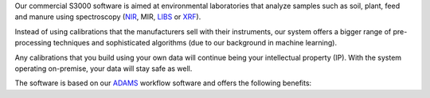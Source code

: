 .. title: S3000
.. slug: s3000
.. date: 2025-03-28 16:59:00 UTC+13:00
.. tags: 
.. category: software
.. link: 
.. description: 
.. type: text
.. hidetitle: True

Our commercial S3000 software is aimed at environmental laboratories that analyze samples such as soil, plant, feed
and manure using spectroscopy (`NIR <https://en.wikipedia.org/wiki/Near-infrared_spectroscopy>`__, MIR,
`LIBS <https://en.wikipedia.org/wiki/Laser-induced_breakdown_spectroscopy>`__ or
`XRF <https://en.wikipedia.org/wiki/X-ray_fluorescence>`__).

Instead of using calibrations that the manufacturers sell with their instruments, our system offers a bigger
range of pre-processing techniques and sophisticated algorithms (due to our background in machine learning).

Any calibrations that you build using your own data will continue being your intellectual property (IP).
With the system operating on-premise, your data will stay safe as well.

The software is based on our `ADAMS <https://adams.cms.waikato.ac.nz/>`__ workflow software and offers the following
benefits:

..
   Notes on bootstrap:
   - "card h-100" - makes the cards to 100% height of parent
   - "row-cols-sm-1" - on small screen use one column (-md-/medium, -lg-/large, -xl-/extra-large)
   - "mb-4" - sets margin/bottom to 4
   - "card-body d-flex flex-column" - ensures that all columns are same height
   - source: https://stackoverflow.com/a/48406823/4698227

.. raw:: html

    <div class="card-group">
      <div class="row row-cols-1 row-cols-sm-1 row-cols-md-2 row-cols-lg-3 row-cols-xl-3">

        <div class="col mb-4">
          <div class="card h-100 shadow">
            <div class="card-header d-flex justify-content-between align-items-center"><div><h3 class="display-5">Use Cases</h3></div><img src="/images/1564501_business_chart_dashboard_graph_icon.png" height="24"/></div>
            <div class="card-body d-flex flex-column">
              <p class="card-text">
                <ul>
                  <li>Calibrations built from in-house data</i>
                  <li>Integration into business processes, e.g., in-house LIMS</i>
                  <li>Data fusion support, e.g., NIR+XRF</i>
                  <li>Instrument conversions, between models or manufacturers</li>
                </ul>
              </p>
              <p class="text-center"><a href="/galleries/use-cases" class="btn btn-primary">Diagrams</a></p>
            </div>
          </div>
        </div>

        <div class="col mb-4">
          <div class="card h-100 shadow">
            <div class="card-header d-flex justify-content-between align-items-center"><div><h3 class="display-5">Operation</h3></div><img src="/images/2362211_aim_goal_mission_object_objective_icon.png" height="24"/></div>
            <div class="card-body d-flex flex-column">
              <p class="card-text">
                <ul>
                  <li>Unlimited number of calibrations (Weka/Python)</i>
                  <li>Unlimited number of import tasks</i>
                  <li>Automated/scheduled training</i>
                  <li>Provenance for tracing samples through the system</i>
                  <li>Flag unreliable predictions</i>
                  <li>Generate PDF report from settings and performance of calibrations</i>
                  <li>Export of parameter settings for accreditation purposes</i>
                </ul>
              </p>
            </div>
          </div>
        </div>

        <div class="col mb-4">
          <div class="card h-100 shadow">
            <div class="card-header d-flex justify-content-between align-items-center"><div><h3 class="display-5">Support</h3></div><img src="/images/9054987_bx_support_icon.png" height="24"/></div>
            <div class="card-body d-flex flex-column">
              <p class="card-text">
                <ul>
                  <li>Expert assistance for set up</i>
                  <li>Tailored contract for ongoing support</i>
                  <li>Training of staff</i>
                  <li>Documentation of customizations</i>
                  <li>Calibration optimizations</i>
                  <li>Stability and reliability of provider</i>
                </ul>
              </p>
              <p class="text-center"><a href="/contact" class="btn btn-primary">Contact us</a></p>
            </div>
          </div>
        </div>

        <div class="col mb-4">
          <div class="card h-100 shadow">
            <div class="card-header d-flex justify-content-between align-items-center"><div><h3 class="display-5">Platform</h3></div><img src="/images/3018534_ambience_context_fix_framework_options_icon.png" height="24"/></div>
            <div class="card-body">
              <p class="card-text">
                <ul>
                  <li>Open-source, cross-platform code base written in Java</i>
                  <li>Extensible plugin-architecture for client-specific customizations</i>
                  <li>Ability to add custom tasks via external ADAMS workflows</i>
                  <li>Scripting support via <a href="https://groovy-lang.org/">Groovy</a></i>
                  <li>Java frontend: configuration of calibrations and tasks</i>
                  <li>Web frontend: administrative and monitoring tasks</i>
                  <li>24/7 operation of prediction backend</i>
                </ul>
              </p>
            </div>
          </div>
        </div>

        <div class="col mb-4">
          <div class="card h-100 shadow">
            <div class="card-header d-flex justify-content-between align-items-center"><div><h3 class="display-5">Data</h3></div><img src="/images/10131953_data_line_icon.png" height="24"/></div>
            <div class="card-body d-flex flex-column">
              <p class="card-text">
                <ul>
                  <li>Incorporate wet chemistry co-variables to improve calibrations</i>
                  <li>Supports common spectral file formats like CAL, JCamp-DX, NIR, Opus, SPA, SPC, spreadsheet-based, Unscrambler</i>
                  <li>Supports data retrieval from databases like MS SQL Server, MySQL, PostgreSQL via <a href=""https://en.wikipedia.org/wiki/Java_Database_Connectivity>JDBC</a></i>
                </ul>
              </p>
            </div>
          </div>
        </div>

        <div class="col mb-4">
          <div class="card h-100 shadow">
            <div class="card-header d-flex justify-content-between align-items-center"><div><h3 class="display-5">Screenshots</h3></div><img src="/images/9111027_screenshot_icon.png" height="24"/></div>
            <div class="card-body">
              <p class="card-text">
                <p>Example configuration:</p>
                <p><a href="/galleries/java-frontend" class="btn btn-primary">Java frontend</a></p>
                <p><a href="/galleries/web-frontend" class="btn btn-primary">Web frontend</a></p>
              </p>
            </div>
          </div>
        </div>

      </div>
    </div>
